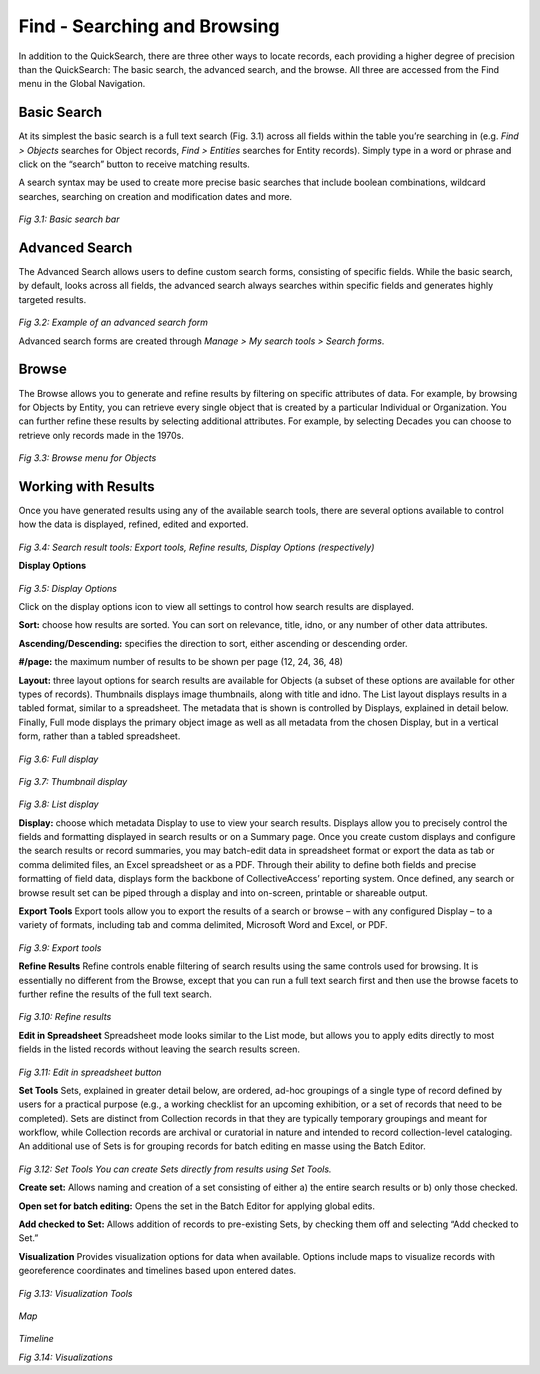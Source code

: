 Find - Searching and Browsing
=============================
					
In addition to the QuickSearch, there are three other ways to locate records, each providing a higher degree of precision than the QuickSearch: The basic search, the advanced search, and the browse. All three are accessed from the Find menu in the Global Navigation.

Basic Search
------------
		
At its simplest the basic search is a full text search (Fig. 3.1) across all fields within the table you’re searching in (e.g. *Find > Objects* searches for Object records, *Find > Entities* searches for Entity records). Simply type in a word or phrase and click on the “search” button to receive matching results.

A search syntax may be used to create more precise basic searches that include boolean combinations, wildcard searches, searching on creation and modification dates and more.		

.. figure:: ../_static/images/3_1.png
   :name: Basic search
   :target: ../_static/images/3_1.png
   :alt: Basic search 
*Fig 3.1: Basic search bar*
 
								
Advanced Search
---------------
					
The Advanced Search allows users to define custom search forms, consisting of specific fields. While the basic search, by default, looks across all fields, the advanced search always searches within specific fields and generates highly targeted results. 				

.. figure:: ../_static/images/3_2.png
   :name: Advanced search
   :target: ../_static/images/3_2.png
   :alt: Advanced search 
*Fig 3.2: Example of an advanced search form*


Advanced search forms are created through *Manage > My search tools > Search forms*. 

					
Browse
------
					
The Browse allows you to generate and refine results by filtering on specific attributes of data. For example, by browsing for Objects by Entity, you can retrieve every single object that is created by a particular Individual or Organization. You can further refine these results by selecting additional attributes. For example, by selecting Decades you can choose to retrieve only records made in the 1970s.

.. figure:: ../_static/images/3_3.png
   :name: Browse
   :target: ../_static/images/3_3.png
   :alt: Browse
*Fig 3.3: Browse menu for Objects*
			

Working with Results
--------------------

Once you have generated results using any of the available search tools, there are several options available to control how the data is displayed, refined, edited and exported.

.. figure:: ../_static/images/3_4.png
   :name: Search result tools
   :target: ../_static/images/3_4.png
   :alt: Search result tools 
*Fig 3.4: Search result tools: Export tools, Refine results, Display Options (respectively)*


**Display Options**

.. figure:: ../_static/images/3_5.png
   :name: Display options
   :target: ../_static/images/3_5.png
   :alt: Display options
*Fig 3.5: Display Options*
			
Click on the display options icon to view all settings to control how search results are displayed.	

**Sort:** choose how results are sorted. You can sort on relevance, title, idno, or any number of other data attributes.

**Ascending/Descending:** specifies the direction to sort, either ascending or descending order.

**#/page:** the maximum number of results to be shown per page (12, 24, 36, 48)

**Layout:** three layout options for search results are available for Objects (a subset of these options are available for other types of records). Thumbnails displays image thumbnails, along with title and idno. The List layout displays results in a tabled format, similar to a spreadsheet. The metadata that is shown is controlled by Displays, explained in detail below. Finally, Full mode displays the primary object image as well as all metadata from the chosen Display, but in a vertical form, rather than a tabled spreadsheet.


.. figure:: ../_static/images/3_6.png
   :name: Full display
   :target: ../_static/images/3_6.png
   :alt: Full display 
*Fig 3.6: Full display*


.. figure:: ../_static/images/3_7.png
   :name: Thumbnail display
   :target: ../_static/images/3_7.png
   :alt: Thumbnail display 
*Fig 3.7: Thumbnail display*


.. figure:: ../_static/images/3_8.png
   :name: List display
   :target: ../_static/images/3_8.png
   :alt: List display 
*Fig 3.8: List display*


**Display:** choose which metadata Display to use to view your search results. Displays allow you to precisely control the fields and formatting displayed in search results or on a Summary page. Once you create custom displays and configure the search results or record summaries, you may batch-edit data in spreadsheet format or export the data as tab or comma delimited files, an Excel spreadsheet or as a PDF. Through their ability to define both fields and precise formatting of field data, displays form the backbone of CollectiveAccess’ reporting system. Once defined, any search or browse result set can be piped through a display and into on-screen, printable or shareable output. 					

**Export Tools**					
Export tools allow you to export the results of a search or browse – with any configured Display – to a variety of formats, including tab and comma delimited, Microsoft Word and Excel, or PDF.


.. figure:: ../_static/images/3_9.png
   :name: Export tools
   :target: ../_static/images/3_9.png
   :alt: Export tools 
*Fig 3.9: Export tools*

			
**Refine Results**					
Refine controls enable filtering of search results using the same controls used for browsing. It is essentially no different from the Browse, except that you can run a full text search first and then use the browse facets to further refine the results of the full text search.

.. figure:: ../_static/images/3_10.png
   :name: Refine results
   :target: ../_static/images/3_10.png
   :alt: Refine results 
*Fig 3.10: Refine results*


**Edit in Spreadsheet**
Spreadsheet mode looks similar to the List mode, but allows you to apply edits directly to most fields in the listed records without leaving the search results screen.


.. figure:: ../_static/images/3_11.png
   :name: Edit in spreadsheet
   :target: ../_static/images/3_11.png
   :alt: Edit in spreadsheet	 
*Fig 3.11: Edit in spreadsheet button*

**Set Tools**
Sets, explained in greater detail below, are ordered, ad-hoc groupings of a single type of record defined by users for a practical purpose (e.g., a working checklist for an upcoming exhibition, or a set of records that need to be completed). Sets are distinct from Collection records in that they are typically temporary groupings and meant for workflow, while Collection records are archival or curatorial in nature and intended to record collection-level cataloging. An additional use of Sets is for grouping records for batch editing en masse using the Batch Editor.

 
.. figure:: ../_static/images/3_12.png
   :name: Set Tools
   :target: ../_static/images/3_12.png
   :alt: Set Tools 
*Fig 3.12: Set Tools	You can create Sets directly from results using Set Tools.*

**Create set:** Allows naming and creation of a set consisting of either a) the entire search results or b) only those checked.

**Open set for batch editing:** Opens the set in the Batch Editor for applying global edits.

**Add checked to Set:** Allows addition of records to pre-existing Sets, by checking them off and selecting “Add checked to Set.”

**Visualization**
Provides visualization options for data when available. Options include maps to visualize records with georeference coordinates and timelines based upon entered dates.	 

.. figure:: ../_static/images/3_13.png
   :name: Visualization Tools
   :target: ../_static/images/3_13.png
   :alt: Visualization Tools
*Fig 3.13: Visualization Tools*

.. figure:: ../_static/images/3_14A.png
   :name: Map
   :target: ../_static/images/3_14A.png
   :alt: Map 
*Map*

.. figure:: ../_static/images/3_14B.png
   :name: Timeline
   :target: ../_static/images/3_14B.png
   :alt: Timeline 	 
*Timeline*

*Fig 3.14: Visualizations*
